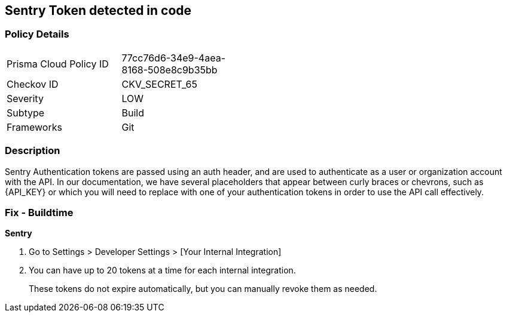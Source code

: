 == Sentry Token detected in code


=== Policy Details 

[width=45%]
[cols="1,1"]
|=== 
|Prisma Cloud Policy ID 
| 77cc76d6-34e9-4aea-8168-508e8c9b35bb

|Checkov ID 
|CKV_SECRET_65

|Severity
|LOW

|Subtype
|Build

|Frameworks
|Git

|=== 



=== Description 


Sentry Authentication tokens are passed using an auth header, and are used to authenticate as a user or organization account with the API.
In our documentation, we have several placeholders that appear between curly braces or chevrons, such as \{API_KEY} or which you will need to replace with one of your authentication tokens in order to use the API call effectively.


=== Fix - Buildtime


*Sentry* 



. Go to Settings > Developer Settings > [Your Internal Integration]

. You can have up to 20 tokens at a time for each internal integration.
+
These tokens do not expire automatically, but you can manually revoke them as needed.
